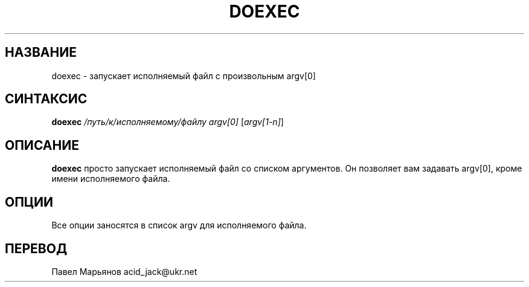 .TH DOEXEC 1 "Red Hat Software" "RHS" \" -*- nroff -*-
.SH НАЗВАНИЕ
doexec \- запускает исполняемый файл с произвольным argv[0]
.SH СИНТАКСИС
.B doexec
\fI/путь/к/исполняемому/файлу\fP \fIargv[0]\fP [\fIargv[1-n]\fP]
.SH ОПИСАНИЕ
.B doexec
просто запускает исполняемый файл со списком аргументов. Он позволяет вам задавать argv[0], кроме имени исполняемого файла.
.SH ОПЦИИ
Все опции заносятся в список argv для исполняемого файла.
.SH ПЕРЕВОД
Павел Марьянов acid_jack@ukr.net

